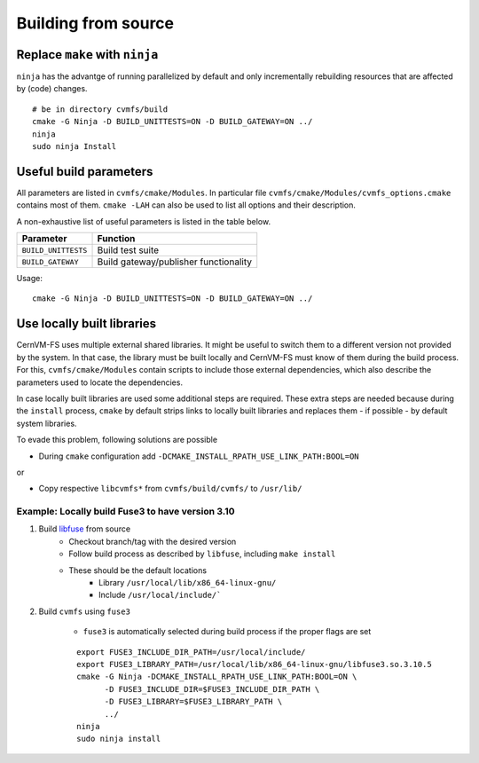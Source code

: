Building from source
====================

Replace ``make`` with ``ninja``
~~~~~~~~~~~~~~~~~~~~~~~~~~~~~~~

``ninja`` has the advantge of running parallelized by default and only incrementally rebuilding resources that are affected by (code) changes.

::

    # be in directory cvmfs/build
    cmake -G Ninja -D BUILD_UNITTESTS=ON -D BUILD_GATEWAY=ON ../
    ninja
    sudo ninja Install

Useful build parameters
~~~~~~~~~~~~~~~~~~~~~~~

All parameters are listed in ``cvmfs/cmake/Modules``. 
In particular file ``cvmfs/cmake/Modules/cvmfs_options.cmake`` contains most of them.
``cmake -LAH`` can also be used to list all options and their description.

A non-exhaustive list of useful parameters is listed in the table below.

=================== =====================================
Parameter           Function
=================== =====================================
``BUILD_UNITTESTS`` Build test suite
``BUILD_GATEWAY``   Build gateway/publisher functionality
=================== =====================================

Usage:
::

    cmake -G Ninja -D BUILD_UNITTESTS=ON -D BUILD_GATEWAY=ON ../


Use locally built libraries
~~~~~~~~~~~~~~~~~~~~~~~~~~~
CernVM-FS uses multiple external shared libraries.
It might be useful to switch them to a different version not provided by the system.
In that case, the library must be built locally and CernVM-FS must know of them during the build process.
For this, ``cvmfs/cmake/Modules`` contain scripts to include those external dependencies, which also describe the parameters used to locate the dependencies.

In case locally built libraries are used some additional steps are required.
These extra steps are needed because during the ``install`` process, ``cmake`` by default strips links to locally built libraries and replaces them - if possible - by default system libraries. 

To evade this problem, following solutions are possible

- During ``cmake`` configuration add ``-DCMAKE_INSTALL_RPATH_USE_LINK_PATH:BOOL=ON``

or

- Copy respective ``libcvmfs*`` from ``cvmfs/build/cvmfs/`` to ``/usr/lib/``


Example: Locally build Fuse3 to have version 3.10
^^^^^^^^^^^^^^^^^^^^^^^^^^^^^^^^^^^^^^^^^^^^^^^^^

1) Build `libfuse <https://github.com/libfuse/libfuse/>`_ from source 
    - Checkout branch/tag with the desired version
    - Follow build process as described by ``libfuse``, including ``make install``
    - These should be the default locations
        - Library ``/usr/local/lib/x86_64-linux-gnu/``
        - Include ``/usr/local/include/```

2) Build ``cvmfs`` using ``fuse3``

    - ``fuse3`` is automatically selected during build process if the proper flags are set
    ::

        export FUSE3_INCLUDE_DIR_PATH=/usr/local/include/
        export FUSE3_LIBRARY_PATH=/usr/local/lib/x86_64-linux-gnu/libfuse3.so.3.10.5
        cmake -G Ninja -DCMAKE_INSTALL_RPATH_USE_LINK_PATH:BOOL=ON \
              -D FUSE3_INCLUDE_DIR=$FUSE3_INCLUDE_DIR_PATH \
              -D FUSE3_LIBRARY=$FUSE3_LIBRARY_PATH \
              ../
        ninja
        sudo ninja install
